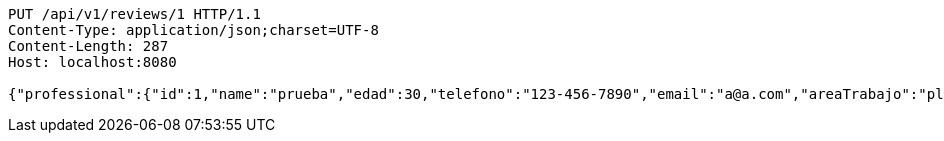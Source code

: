 [source,http,options="nowrap"]
----
PUT /api/v1/reviews/1 HTTP/1.1
Content-Type: application/json;charset=UTF-8
Content-Length: 287
Host: localhost:8080

{"professional":{"id":1,"name":"prueba","edad":30,"telefono":"123-456-7890","email":"a@a.com","areaTrabajo":"plomero","categoria":"plomero"},"clients":{"id":1,"name":"Prueba de cliente","edad":24,"telefono":"123-456-7890","email":"pruebacliente@prueba.p"},"description":"prueba review1"}
----